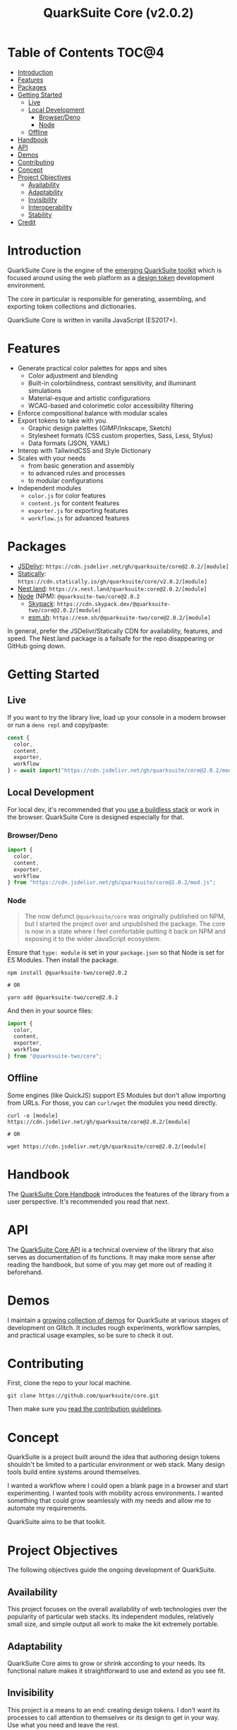 #+TITLE: QuarkSuite Core (v2.0.2)

* Table of Contents :TOC@4:
- [[#introduction][Introduction]]
- [[#features][Features]]
- [[#packages][Packages]]
- [[#getting-started][Getting Started]]
  - [[#live][Live]]
  - [[#local-development][Local Development]]
    - [[#browserdeno][Browser/Deno]]
    - [[#node][Node]]
  - [[#offline][Offline]]
- [[#handbook][Handbook]]
- [[#api][API]]
- [[#demos][Demos]]
- [[#contributing][Contributing]]
- [[#concept][Concept]]
- [[#project-objectives][Project Objectives]]
  - [[#availability][Availability]]
  - [[#adaptability][Adaptability]]
  - [[#invisibility][Invisibility]]
  - [[#interoperability][Interoperability]]
  - [[#stability][Stability]]
- [[#credit][Credit]]

* Introduction

QuarkSuite Core is the engine of the [[https://github.com/quarksuite][emerging QuarkSuite toolkit]] which is focused around using the web platform as a
[[https://css-tricks.com/what-are-design-tokens/][design token]] development environment.

The core in particular is responsible for generating, assembling, and exporting token collections and dictionaries.

QuarkSuite Core is written in vanilla JavaScript (ES2017+).

* Features

+ Generate practical color palettes for apps and sites
  * Color adjustment and blending
  * Built-in colorblindness, contrast sensitivity, and illuminant simulations
  * Material-esque and artistic configurations
  * WCAG-based and colorimetic color accessibility filtering
+ Enforce compositional balance with modular scales
+ Export tokens to take with you
  * Graphic design palettes (GIMP/Inkscape, Sketch)
  * Stylesheet formats (CSS custom properties, Sass, Less, Stylus)
  * Data formats (JSON, YAML)
+ Interop with TailwindCSS and Style Dictionary
+ Scales with your needs
  * from basic generation and assembly
  * to advanced rules and processes
  * to modular configurations
+ Independent modules
  * =color.js= for color features
  * =content.js= for content features
  * =exporter.js= for exporting features
  * =workflow.js= for advanced features

* Packages

+ [[https://jsdelivr.com][JSDelivr]]: =https://cdn.jsdelivr.net/gh/quarksuite/core@2.0.2/[module]=
+ [[https://statically.io][Statically]]: =https://cdn.statically.io/gh/quarksuite/core/v2.0.2/[module]=
+ [[https://nest.land][Nest.land]]: =https://x.nest.land/quarksuite:core@2.0.2/[module]=
+ [[https://nodejs.org/][Node]] (NPM): =@quarksuite-two/core@2.0.2=
  + [[https://skypack.dev][Skypack]]: =https://cdn.skypack.dev/@quarksuite-two/core@2.0.2/[module]=
  + [[https://esm.sh][esm.sh]]: =https://esm.sh/@quarksuite-two/core@2.0.2/[module]=

In general, prefer the JSDelivr/Statically CDN for availability, features, and speed. The Nest.land package is a
failsafe for the repo disappearing or GitHub going down.

* Getting Started

** Live

If you want to try the library live, load up your console in a modern browser or run a =deno repl= and copy/paste:

#+BEGIN_SRC js
const {
  color,
  content,
  exporter,
  workflow
} = await import("https://cdn.jsdelivr.net/gh/quarksuite/core@2.0.2/mod.js");
#+END_SRC

** Local Development

For local dev, it's recommended that you [[https://buildless.site/][use a buildless stack]] or work in the browser. QuarkSuite Core is designed
especially for that.

*** Browser/Deno

#+BEGIN_SRC js
import {
  color,
  content,
  exporter,
  workflow
} from "https://cdn.jsdelivr.net/gh/quarksuite/core@2.0.2/mod.js";
#+END_SRC

*** Node

#+BEGIN_QUOTE
The now defunct =@quarksuite/core= was originally published on NPM, but I started the project over and unpublished the
package. The core is now in a state where I feel comfortable putting it back on NPM and exposing it to the wider
JavaScript ecosystem.
#+END_QUOTE

Ensure that =type: module= is set in your =package.json= so that Node is set for ES Modules. Then install the package.

#+BEGIN_SRC shell
npm install @quarksuite-two/core@2.0.2

# OR

yarn add @quarksuite-two/core@2.0.2
#+END_SRC

And then in your source files:

#+BEGIN_SRC js
import {
  color,
  content,
  exporter,
  workflow
} from "@quarksuite-two/core";
#+END_SRC

** Offline

Some engines (like QuickJS) support ES Modules but don't allow importing from URLs. For those, you can =curl/wget=
the modules you need directly.

#+BEGIN_SRC shell
curl -o [module] https://cdn.jsdelivr.net/gh/quarksuite/core@2.0.2/[module]

# OR

wget https://cdn.jsdelivr.net/gh/quarksuite/core@2.0.2/[module]
#+END_SRC

* Handbook

The [[https://github.com/quarksuite/core/blob/main/HANDBOOK.org][QuarkSuite Core Handbook]] introduces the features of the library from a user perspective. It's recommended you read
that next.

* API

The [[https://github.com/quarksuite/core/blob/main/API.org][QuarkSuite Core API]] is a technical overview of the library that also serves as documentation of its functions. It
may make more sense after reading the handbook, but some of you may get more out of reading it beforehand.

* Demos

I maintain a [[https://glitch.com/@quarksuite][growing collection of demos]] for QuarkSuite at various stages of development on Glitch. It includes rough
experiments, workflow samples, and practical usage examples, so be sure to check it out.

* Contributing

First, clone the repo to your local machine.

#+BEGIN_SRC shell
git clone https://github.com/quarksuite/core.git
#+END_SRC

Then make sure you [[https://github.com/quarksuite/core/blob/main/CONTRIBUTING.md][read the contribution guidelines]].

* Concept

QuarkSuite is a project built around the idea that authoring design tokens shouldn't be limited to a particular
environment or web stack. Many design tools build entire systems around themselves.

I wanted a workflow where I could open a blank page in a browser and start experimenting. I wanted tools with mobility
across environments. I wanted something that could grow seamlessly with my needs and allow me to automate my
requirements.

QuarkSuite aims to be that toolkit.

* Project Objectives

The following objectives guide the ongoing development of QuarkSuite.

** Availability

This project focuses on the overall availability of web technologies over the popularity of particular web stacks. Its
independent modules, relatively small size, and simple output all work to make the kit extremely portable.

** Adaptability

QuarkSuite Core aims to grow or shrink according to your needs. Its functional nature makes it straightforward to use
and extend as you see fit.

** Invisibility

This project is a means to an end: creating design tokens. I don't want its processes to call attention to themselves or
its design to get in your way. Use what you need and leave the rest.

** Interoperability

QuarkSuite Core is built to work with what already exists in the design token and UI theming space. It can be used on
its own, but its schema is nothing but a plain object.

This makes it particularly suited for integration with design tools that use their /own/ schemas (such as [[https://tailwindcss.com/][TailwindCSS]]
and [[https://amzn.github.io/style-dictionary/][Style Dictionary]]).

** Stability

Where applicable, this project aims to adhere as closely as possible to current and emerging web standards. From its use
of standard CSS color formats to its avoidance of bleeding-edge syntax.

* Credit

+ Color conversion math and formulas
  - hex, rgb, hsl: [[https://www.rapidtables.com/convert/color/index.html][RapidTables]]
  - cmyk, hwb: [[https://drafts.csswg.org/css-color-4/][W3C CSS Color Module 4]] (though, as of this writing, =device-cmyk()= is bumped to Color Module 5)
  - lab, lch: [[http://www.brucelindbloom.com/index.html?Math.html][Bruce Lindbloom]]
  - oklab, oklch: [[https://bottosson.github.io/posts/oklab/][Björn Ottosson]] (the creator of the Oklab color space)
+ Color perception simulators
  - color vision deficiency: [[https://github.com/DaltonLens/libDaltonLens][libDaltonLens]]
  - correlated color temperature (CCT): [[https://github.com/m-lima/temperagb][temperargb]]
+ Built-in datasets:
  - Named colors: [[https://www.w3.org/wiki/CSS/Properties/color/keywords][W3C Wiki]]
  - System font stacks: [[https://systemfontstack.com][System Font Stack]]
+ design token schema: [[https://styled-system.com/theme-specification/][Styled System]] and [[https://amzn.github.io/style-dictionary/#/tokens][Style Dictionary]]
